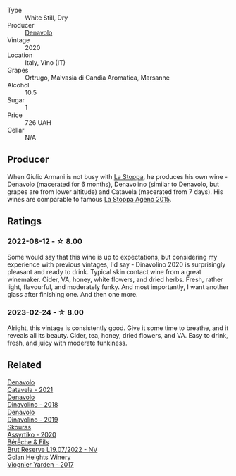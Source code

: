 #+attr_html: :class wine-main-image
[[file:/images/e3/2109c0-1655-4e47-9df4-d4f6fadefd40/2022-08-14-11-17-16-E9828D20-9CC3-4EA8-B146-24A41B97E5A9-1-105-c@512.webp]]

- Type :: White Still, Dry
- Producer :: [[barberry:/producers/53e31c1f-70b3-4504-897d-fe020167f48c][Denavolo]]
- Vintage :: 2020
- Location :: Italy, Vino (IT)
- Grapes :: Ortrugo, Malvasia di Candia Aromatica, Marsanne
- Alcohol :: 10.5
- Sugar :: 1
- Price :: 726 UAH
- Cellar :: N/A

** Producer

When Giulio Armani is not busy with [[barberry:/producers/e852c48c-eb2b-48ec-90f2-1ac7f0203073][La Stoppa]], he produces his own wine - Denavolo (macerated for 6 months), Denavolino (similar to Denavolo, but grapes are from lower altitude) and Catavela (macerated from 7 days). His wines are comparable to famous [[barberry:/wines/1f4e920e-bfd4-4624-8445-fa8480962c17][La Stoppa Ageno 2015]].

** Ratings

*** 2022-08-12 - ☆ 8.00

Some would say that this wine is up to expectations, but considering my experience with previous vintages, I'd say - Dinavolino 2020 is surprisingly pleasant and ready to drink. Typical skin contact wine from a great winemaker. Cider, VA, honey, white flowers, and dried herbs. Fresh, rather light, flavourful, and moderately funky. And most importantly, I want another glass after finishing one. And then one more.

*** 2023-02-24 - ☆ 8.00

Alright, this vintage is consistently good. Give it some time to breathe, and it reveals all its beauty. Cider, tea, honey, dried flowers, and VA. Easy to drink, fresh, and juicy with moderate funkiness.

** Related

#+begin_export html
<div class="flex-container">
  <a class="flex-item flex-item-left" href="/wines/02f99618-1f5f-42e8-9e45-3d8f55664f4d.html">
    <img class="flex-bottle" src="/images/02/f99618-1f5f-42e8-9e45-3d8f55664f4d/2023-01-16-16-19-14-IMG-4336@512.webp"></img>
    <section class="h">Denavolo</section>
    <section class="h text-bolder">Catavela - 2021</section>
  </a>

  <a class="flex-item flex-item-right" href="/wines/06b29201-db4b-4d44-9612-ef1a4919786a.html">
    <img class="flex-bottle" src="/images/06/b29201-db4b-4d44-9612-ef1a4919786a/2020-08-29-12-24-25-95804198-634B-4367-9630-51FEFC0BABC1-1-105-c@512.webp"></img>
    <section class="h">Denavolo</section>
    <section class="h text-bolder">Dinavolino - 2018</section>
  </a>

  <a class="flex-item flex-item-left" href="/wines/667f7cf0-ca79-4a69-9a23-79544c95dcfa.html">
    <img class="flex-bottle" src="/images/66/7f7cf0-ca79-4a69-9a23-79544c95dcfa/2020-09-17-23-29-05-38EC41E0-0FD5-430B-A8F3-E21F8A1AD361-1-105-c@512.webp"></img>
    <section class="h">Denavolo</section>
    <section class="h text-bolder">Dinavolino - 2019</section>
  </a>

  <a class="flex-item flex-item-right" href="/wines/10a4a2d4-c490-41ea-892e-de1b50575da6.html">
    <img class="flex-bottle" src="/images/10/a4a2d4-c490-41ea-892e-de1b50575da6/2023-01-27-11-53-08-IMG-4612@512.webp"></img>
    <section class="h">Skouras</section>
    <section class="h text-bolder">Assyrtiko - 2020</section>
  </a>

  <a class="flex-item flex-item-left" href="/wines/40910459-4fb6-42ae-b046-58094be3603b.html">
    <img class="flex-bottle" src="/images/40/910459-4fb6-42ae-b046-58094be3603b/2022-11-26-10-54-13-25EC765C-07A2-4E97-AE6C-863F8F848F56-1-105-c@512.webp"></img>
    <section class="h">Bérêche & Fils</section>
    <section class="h text-bolder">Brut Réserve L19.07/2022 - NV</section>
  </a>

  <a class="flex-item flex-item-right" href="/wines/877d6831-deea-428d-b19d-b7908a77389e.html">
    <img class="flex-bottle" src="/images/87/7d6831-deea-428d-b19d-b7908a77389e/2022-06-12-17-32-22-FD28EF14-DF03-405B-AA06-8A6EA800F3A3@512.webp"></img>
    <section class="h">Golan Heights Winery</section>
    <section class="h text-bolder">Viognier Yarden - 2017</section>
  </a>

</div>
#+end_export
